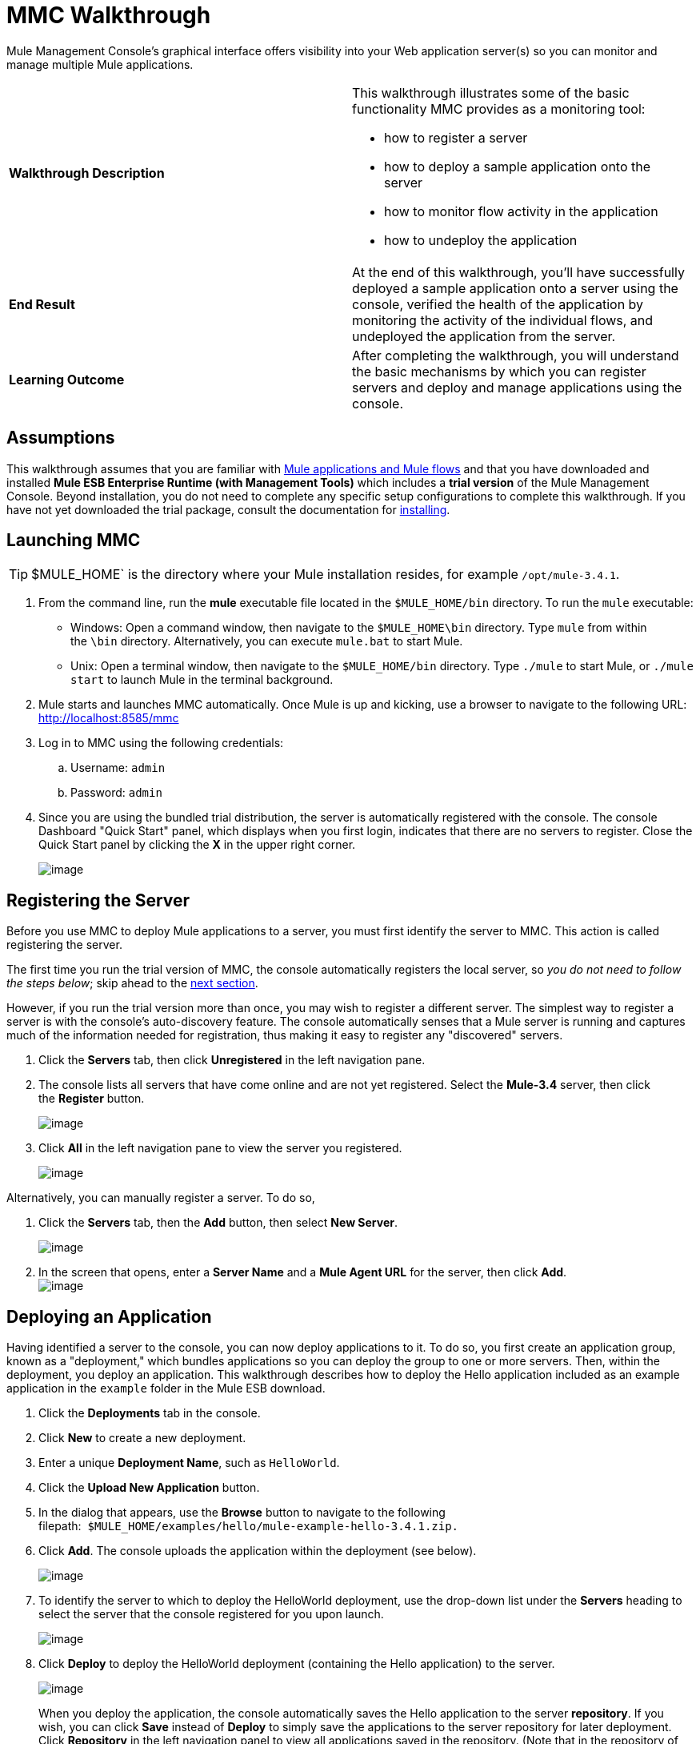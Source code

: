 = MMC Walkthrough

Mule Management Console's graphical interface offers visibility into your Web application server(s) so you can monitor and manage multiple Mule applications. 

[width="100%",cols="50%,50%",]
|===
|*Walkthrough Description* a|
This walkthrough illustrates some of the basic functionality MMC provides as a monitoring tool:

* how to register a server
* how to deploy a sample application onto the server
* how to monitor flow activity in the application
* how to undeploy the application

|*End Result* |At the end of this walkthrough, you'll have successfully deployed a sample application onto a server using the console, verified the health of the application by monitoring the activity of the individual flows, and undeployed the application from the server.
|*Learning Outcome* |After completing the walkthrough, you will understand the basic mechanisms by which you can register servers and deploy and manage applications using the console.
|===

== Assumptions

This walkthrough assumes that you are familiar with link:/docs/display/34X/Mule+Concepts[Mule applications and Mule flows] and that you have downloaded and installed **Mule ESB Enterprise Runtime (with Management Tools)** which includes a *trial version* of the Mule Management Console. Beyond installation, you do not need to complete any specific setup configurations to complete this walkthrough. If you have not yet downloaded the trial package, consult the documentation for link:/docs/display/34X/Installing+the+Trial+Version+of+MMC[installing]. 

== Launching MMC

[TIP]
$MULE_HOME` is the directory where your Mule installation resides, for example `/opt/mule-3.4.1`.


. From the command line, run the *mule* executable file located in the `$MULE_HOME/bin` directory. To run the `mule` executable: +
* Windows: Open a command window, then navigate to the `$MULE_HOME\bin` directory. Type `mule` from within the `\bin` directory. Alternatively, you can execute `mule.bat` to start Mule.
* Unix: Open a terminal window, then navigate to the `$MULE_HOME/bin` directory. Type `./mule` to start Mule, or `./mule start` to launch Mule in the terminal background.
. Mule starts and launches MMC automatically. Once Mule is up and kicking, use a browser to navigate to the following URL: http://localhost:8585/mmc
. Log in to MMC using the following credentials: +
.. Username: `admin`
.. Password: `admin`
. Since you are using the bundled trial distribution, the server is automatically registered with the console. The console Dashboard "Quick Start" panel, which displays when you first login, indicates that there are no servers to register. Close the Quick Start panel by clicking the *X* in the upper right corner. +

+
image:/docs/download/attachments/122751996/MMC-quickstartpanel-annotated.png?version=1&modificationDate=1383678328569[image] +

== Registering the Server

Before you use MMC to deploy Mule applications to a server, you must first identify the server to MMC. This action is called registering the server.

The first time you run the trial version of MMC, the console automatically registers the local server, so _you do not need to follow the steps below_; skip ahead to the link:#MMCWalkthrough-DeployinganApplication[next section].

However, if you run the trial version more than once, you may wish to register a different server. The simplest way to register a server is with the console's auto-discovery feature. The console automatically senses that a Mule server is running and captures much of the information needed for registration, thus making it easy to register any "discovered" servers.

. Click the *Servers* tab, then click *Unregistered* in the left navigation pane. 
. The console lists all servers that have come online and are not yet registered. Select the **Mule-3.4** server, then click the *Register* button.  +

+
image:/docs/download/attachments/122751996/mmc-register_servers.png?version=1&modificationDate=1383680774519[image] +
+

. Click *All* in the left navigation pane to view the server you registered.  +

+
image:/docs/download/attachments/122751996/mmc-server_registered.png?version=1&modificationDate=1383680847701[image]

Alternatively, you can manually register a server. To do so,

. Click the *Servers* tab, then the *Add* button, then select *New Server*.  +

+
image:/docs/download/attachments/122751996/MMC-addserver.png?version=1&modificationDate=1383679035715[image] +
+

. In the screen that opens, enter a **Server Name** and a **Mule Agent URL** for the server, then click *Add*.
 +
image:/docs/download/attachments/122751996/MMC-addserver-name.png?version=1&modificationDate=1383678958556[image] +

== Deploying an Application

Having identified a server to the console, you can now deploy applications to it. To do so, you first create an application group, known as a "deployment," which bundles applications so you can deploy the group to one or more servers. Then, within the deployment, you deploy an application. This walkthrough describes how to deploy the Hello application included as an example application in the `example` folder in the Mule ESB download. 

. Click the *Deployments* tab in the console.
. Click *New* to create a new deployment. 
. Enter a unique *Deployment Name*, such as `HelloWorld`.
. Click the *Upload New Application* button.
. In the dialog that appears, use the *Browse* button to navigate to the following filepath:  `$MULE_HOME/examples/hello/mule-example-hello-3.4.1.zip.`
. Click *Add*. The console uploads the application within the deployment (see below). +

+
image:/docs/download/attachments/122751996/uploaded.png?version=1&modificationDate=1382644839301[image] +
+

. To identify the server to which to deploy the HelloWorld deployment, use the drop-down list under the *Servers* heading to select the server that the console registered for you upon launch. +

+
image:/docs/download/attachments/122751996/mmc-uploaded_server.png?version=1&modificationDate=1383680951666[image] +
+

. Click *Deploy* to deploy the HelloWorld deployment (containing the Hello application) to the server. +

+
image:/docs/download/attachments/122751996/all_deployments.png?version=1&modificationDate=1382645467336[image]
+

When you deploy the application, the console automatically saves the Hello application to the server *repository*. If you wish, you can click *Save* instead of *Deploy* to simply save the applications to the server repository for later deployment. Click *Repository* in the left navigation panel to view all applications saved in the repository. (Note that in the repository of the trial version, MMC contains all example applications that come bundled with the download package.)
 +
image:/docs/download/attachments/122751996/mmc-repositoryexamples.png?version=1&modificationDate=1383680677977[image]

== Using the Deployed Application

To confirm that the Hello application is up and running, enter the following URL in your browser:

http://localhost:8888/?name=Ross

The application returns a response, confirming that the application has indeed been deployed.

image:/docs/download/attachments/122751996/hello_world.png?version=1&modificationDate=1382646027863[image]

== Viewing Flow Details

After using the application to return a "hello" response, you can access the console window to view details about how the request was processed.

. In the console, click the *Flows* tab. The screen displays only the flows within the Hello application. The table shows a summary of the number of events handled by the application (both processed and received events), along with the average and total event processing time per individual flow (see below). +

+
image:/docs/download/attachments/122751996/flows.png?version=1&modificationDate=1382647238212[image] +
+

 . You can pause, stop, or start an individual flow, or flows. For example, use the checkboxes to select one or more flows, then click the *Control Flows* button, then select *Stop* to stop the flow from accepting any more events.
. Click a flow name to examine more detailed information about the flow. For example, click the **HelloWorld **flow name to open a screen with two tabs: +
* The *Summary* tab displays summary information about the flow such as the message sources and message processors it contains, its status (started, stopped, paused), and details about the events it has received and events it has processed. +
 +
image:/docs/download/attachments/122751996/flow_summary.png?version=1&modificationDate=1382648314201[image] +

* The *Endpoints* tab displays a table of all endpoints for the flow and data about each endpoint, including the endpoint type, its address, connector information, whether or not it is filtered, if it is synchronous or asynchronous, and whether it handles transactions. Click one or more endpoints and, using the *Control Endpoints* button, start or stop those endpoints. +
 +
image:/docs/download/attachments/122751996/flow-endpoints.png?version=1&modificationDate=1382648587513[image]


== Undeploying the Application

. Click the *Deployments* tab.
. Check the box next to the *HelloWorld* deployment.
. Click *Undeploy*. The console stops all applications in the selected deployment. In this example, you only had one application (Hello) in the deployment. +

+
image:/docs/download/attachments/122751996/mmc-undeploy.png?version=1&modificationDate=1383681176293[image] +
+

. To stop Mule itself, hit `Ctrl+C` in the terminal where you launched Mule. If you launched Mule in the terminal background, issue the command `$MULE_HOME/bin/mule stop`. +

== See Also

** Orient yourself further to the link:/docs/display/34X/Orientation+to+the+Console[console]
** Learn how to link:/docs/display/34X/Setting+Up+MMC[set up your MMC instance] to work with other components in your enterprise
** Learn about the link:/docs/display/34X/Architecture+of+the+Mule+Management+Console[technical architecture of MMC]
